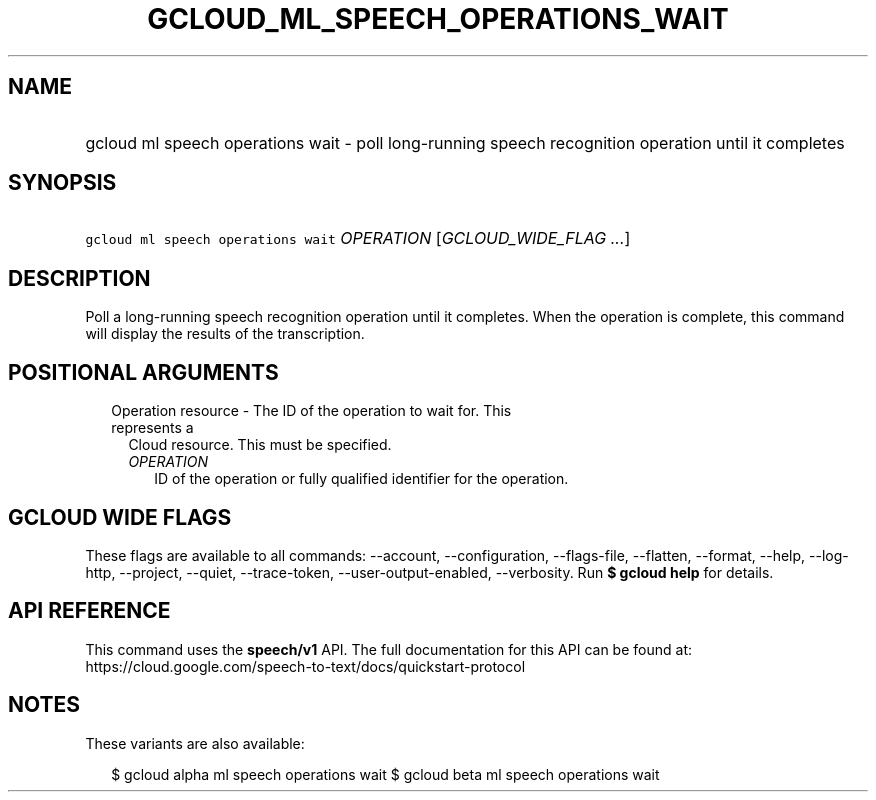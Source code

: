 
.TH "GCLOUD_ML_SPEECH_OPERATIONS_WAIT" 1



.SH "NAME"
.HP
gcloud ml speech operations wait \- poll long\-running speech recognition operation until it completes



.SH "SYNOPSIS"
.HP
\f5gcloud ml speech operations wait\fR \fIOPERATION\fR [\fIGCLOUD_WIDE_FLAG\ ...\fR]



.SH "DESCRIPTION"

Poll a long\-running speech recognition operation until it completes. When the
operation is complete, this command will display the results of the
transcription.



.SH "POSITIONAL ARGUMENTS"

.RS 2m
.TP 2m

Operation resource \- The ID of the operation to wait for. This represents a
Cloud resource. This must be specified.

.RS 2m
.TP 2m
\fIOPERATION\fR
ID of the operation or fully qualified identifier for the operation.


.RE
.RE
.sp

.SH "GCLOUD WIDE FLAGS"

These flags are available to all commands: \-\-account, \-\-configuration,
\-\-flags\-file, \-\-flatten, \-\-format, \-\-help, \-\-log\-http, \-\-project,
\-\-quiet, \-\-trace\-token, \-\-user\-output\-enabled, \-\-verbosity. Run \fB$
gcloud help\fR for details.



.SH "API REFERENCE"

This command uses the \fBspeech/v1\fR API. The full documentation for this API
can be found at:
https://cloud.google.com/speech\-to\-text/docs/quickstart\-protocol



.SH "NOTES"

These variants are also available:

.RS 2m
$ gcloud alpha ml speech operations wait
$ gcloud beta ml speech operations wait
.RE


